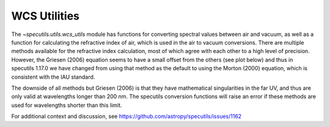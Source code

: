 =============
WCS Utilities
=============

The `~specutils.utils.wcs_utils` module has functions for converting spectral values
between air and vacuum, as well as a function for calculating the refractive index
of air, which is used in the air to vacuum conversions. There are multiple methods
available for the refractive index calculation, most of which agree with each other
to a high level of precision. However, the Griesen (2006) equation seems to have a small
offset from the others (see plot below) and thus in specutils 1.17.0 we have changed
from using that method as the default to using the Morton (2000) equation, which is
consistent with the IAU standard.

.. image:: air_to_vac_offset.png
   :alt: Results of air to vac conversion at optical wavelengths.

The downside of all methods but Griesen (2006) is that they have mathematical singularities
in the far UV, and thus are only valid at wavelengths longer than 200 nm. The specutils
conversion functions will raise an error if these methods are used for wavelengths shorter
than this limit.

.. image:: refractive_index_singularities.png
   :alt: Demonstration of singularities in the equations for refractive index.

For additional context and discussion, see https://github.com/astropy/specutils/issues/1162